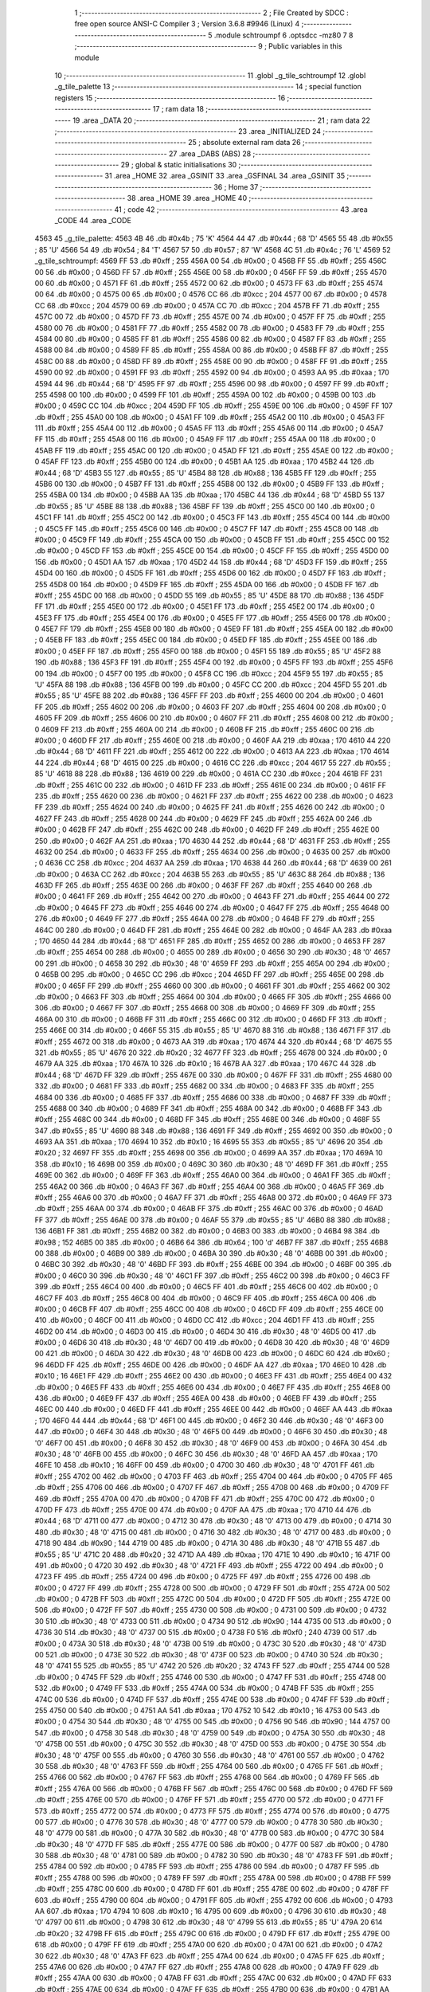                              1 ;--------------------------------------------------------
                              2 ; File Created by SDCC : free open source ANSI-C Compiler
                              3 ; Version 3.6.8 #9946 (Linux)
                              4 ;--------------------------------------------------------
                              5 	.module schtroumpf
                              6 	.optsdcc -mz80
                              7 	
                              8 ;--------------------------------------------------------
                              9 ; Public variables in this module
                             10 ;--------------------------------------------------------
                             11 	.globl _g_tile_schtroumpf
                             12 	.globl _g_tile_palette
                             13 ;--------------------------------------------------------
                             14 ; special function registers
                             15 ;--------------------------------------------------------
                             16 ;--------------------------------------------------------
                             17 ; ram data
                             18 ;--------------------------------------------------------
                             19 	.area _DATA
                             20 ;--------------------------------------------------------
                             21 ; ram data
                             22 ;--------------------------------------------------------
                             23 	.area _INITIALIZED
                             24 ;--------------------------------------------------------
                             25 ; absolute external ram data
                             26 ;--------------------------------------------------------
                             27 	.area _DABS (ABS)
                             28 ;--------------------------------------------------------
                             29 ; global & static initialisations
                             30 ;--------------------------------------------------------
                             31 	.area _HOME
                             32 	.area _GSINIT
                             33 	.area _GSFINAL
                             34 	.area _GSINIT
                             35 ;--------------------------------------------------------
                             36 ; Home
                             37 ;--------------------------------------------------------
                             38 	.area _HOME
                             39 	.area _HOME
                             40 ;--------------------------------------------------------
                             41 ; code
                             42 ;--------------------------------------------------------
                             43 	.area _CODE
                             44 	.area _CODE
   4563                      45 _g_tile_palette:
   4563 4B                   46 	.db #0x4b	; 75	'K'
   4564 44                   47 	.db #0x44	; 68	'D'
   4565 55                   48 	.db #0x55	; 85	'U'
   4566 54                   49 	.db #0x54	; 84	'T'
   4567 57                   50 	.db #0x57	; 87	'W'
   4568 4C                   51 	.db #0x4c	; 76	'L'
   4569                      52 _g_tile_schtroumpf:
   4569 FF                   53 	.db #0xff	; 255
   456A 00                   54 	.db #0x00	; 0
   456B FF                   55 	.db #0xff	; 255
   456C 00                   56 	.db #0x00	; 0
   456D FF                   57 	.db #0xff	; 255
   456E 00                   58 	.db #0x00	; 0
   456F FF                   59 	.db #0xff	; 255
   4570 00                   60 	.db #0x00	; 0
   4571 FF                   61 	.db #0xff	; 255
   4572 00                   62 	.db #0x00	; 0
   4573 FF                   63 	.db #0xff	; 255
   4574 00                   64 	.db #0x00	; 0
   4575 00                   65 	.db #0x00	; 0
   4576 CC                   66 	.db #0xcc	; 204
   4577 00                   67 	.db #0x00	; 0
   4578 CC                   68 	.db #0xcc	; 204
   4579 00                   69 	.db #0x00	; 0
   457A CC                   70 	.db #0xcc	; 204
   457B FF                   71 	.db #0xff	; 255
   457C 00                   72 	.db #0x00	; 0
   457D FF                   73 	.db #0xff	; 255
   457E 00                   74 	.db #0x00	; 0
   457F FF                   75 	.db #0xff	; 255
   4580 00                   76 	.db #0x00	; 0
   4581 FF                   77 	.db #0xff	; 255
   4582 00                   78 	.db #0x00	; 0
   4583 FF                   79 	.db #0xff	; 255
   4584 00                   80 	.db #0x00	; 0
   4585 FF                   81 	.db #0xff	; 255
   4586 00                   82 	.db #0x00	; 0
   4587 FF                   83 	.db #0xff	; 255
   4588 00                   84 	.db #0x00	; 0
   4589 FF                   85 	.db #0xff	; 255
   458A 00                   86 	.db #0x00	; 0
   458B FF                   87 	.db #0xff	; 255
   458C 00                   88 	.db #0x00	; 0
   458D FF                   89 	.db #0xff	; 255
   458E 00                   90 	.db #0x00	; 0
   458F FF                   91 	.db #0xff	; 255
   4590 00                   92 	.db #0x00	; 0
   4591 FF                   93 	.db #0xff	; 255
   4592 00                   94 	.db #0x00	; 0
   4593 AA                   95 	.db #0xaa	; 170
   4594 44                   96 	.db #0x44	; 68	'D'
   4595 FF                   97 	.db #0xff	; 255
   4596 00                   98 	.db #0x00	; 0
   4597 FF                   99 	.db #0xff	; 255
   4598 00                  100 	.db #0x00	; 0
   4599 FF                  101 	.db #0xff	; 255
   459A 00                  102 	.db #0x00	; 0
   459B 00                  103 	.db #0x00	; 0
   459C CC                  104 	.db #0xcc	; 204
   459D FF                  105 	.db #0xff	; 255
   459E 00                  106 	.db #0x00	; 0
   459F FF                  107 	.db #0xff	; 255
   45A0 00                  108 	.db #0x00	; 0
   45A1 FF                  109 	.db #0xff	; 255
   45A2 00                  110 	.db #0x00	; 0
   45A3 FF                  111 	.db #0xff	; 255
   45A4 00                  112 	.db #0x00	; 0
   45A5 FF                  113 	.db #0xff	; 255
   45A6 00                  114 	.db #0x00	; 0
   45A7 FF                  115 	.db #0xff	; 255
   45A8 00                  116 	.db #0x00	; 0
   45A9 FF                  117 	.db #0xff	; 255
   45AA 00                  118 	.db #0x00	; 0
   45AB FF                  119 	.db #0xff	; 255
   45AC 00                  120 	.db #0x00	; 0
   45AD FF                  121 	.db #0xff	; 255
   45AE 00                  122 	.db #0x00	; 0
   45AF FF                  123 	.db #0xff	; 255
   45B0 00                  124 	.db #0x00	; 0
   45B1 AA                  125 	.db #0xaa	; 170
   45B2 44                  126 	.db #0x44	; 68	'D'
   45B3 55                  127 	.db #0x55	; 85	'U'
   45B4 88                  128 	.db #0x88	; 136
   45B5 FF                  129 	.db #0xff	; 255
   45B6 00                  130 	.db #0x00	; 0
   45B7 FF                  131 	.db #0xff	; 255
   45B8 00                  132 	.db #0x00	; 0
   45B9 FF                  133 	.db #0xff	; 255
   45BA 00                  134 	.db #0x00	; 0
   45BB AA                  135 	.db #0xaa	; 170
   45BC 44                  136 	.db #0x44	; 68	'D'
   45BD 55                  137 	.db #0x55	; 85	'U'
   45BE 88                  138 	.db #0x88	; 136
   45BF FF                  139 	.db #0xff	; 255
   45C0 00                  140 	.db #0x00	; 0
   45C1 FF                  141 	.db #0xff	; 255
   45C2 00                  142 	.db #0x00	; 0
   45C3 FF                  143 	.db #0xff	; 255
   45C4 00                  144 	.db #0x00	; 0
   45C5 FF                  145 	.db #0xff	; 255
   45C6 00                  146 	.db #0x00	; 0
   45C7 FF                  147 	.db #0xff	; 255
   45C8 00                  148 	.db #0x00	; 0
   45C9 FF                  149 	.db #0xff	; 255
   45CA 00                  150 	.db #0x00	; 0
   45CB FF                  151 	.db #0xff	; 255
   45CC 00                  152 	.db #0x00	; 0
   45CD FF                  153 	.db #0xff	; 255
   45CE 00                  154 	.db #0x00	; 0
   45CF FF                  155 	.db #0xff	; 255
   45D0 00                  156 	.db #0x00	; 0
   45D1 AA                  157 	.db #0xaa	; 170
   45D2 44                  158 	.db #0x44	; 68	'D'
   45D3 FF                  159 	.db #0xff	; 255
   45D4 00                  160 	.db #0x00	; 0
   45D5 FF                  161 	.db #0xff	; 255
   45D6 00                  162 	.db #0x00	; 0
   45D7 FF                  163 	.db #0xff	; 255
   45D8 00                  164 	.db #0x00	; 0
   45D9 FF                  165 	.db #0xff	; 255
   45DA 00                  166 	.db #0x00	; 0
   45DB FF                  167 	.db #0xff	; 255
   45DC 00                  168 	.db #0x00	; 0
   45DD 55                  169 	.db #0x55	; 85	'U'
   45DE 88                  170 	.db #0x88	; 136
   45DF FF                  171 	.db #0xff	; 255
   45E0 00                  172 	.db #0x00	; 0
   45E1 FF                  173 	.db #0xff	; 255
   45E2 00                  174 	.db #0x00	; 0
   45E3 FF                  175 	.db #0xff	; 255
   45E4 00                  176 	.db #0x00	; 0
   45E5 FF                  177 	.db #0xff	; 255
   45E6 00                  178 	.db #0x00	; 0
   45E7 FF                  179 	.db #0xff	; 255
   45E8 00                  180 	.db #0x00	; 0
   45E9 FF                  181 	.db #0xff	; 255
   45EA 00                  182 	.db #0x00	; 0
   45EB FF                  183 	.db #0xff	; 255
   45EC 00                  184 	.db #0x00	; 0
   45ED FF                  185 	.db #0xff	; 255
   45EE 00                  186 	.db #0x00	; 0
   45EF FF                  187 	.db #0xff	; 255
   45F0 00                  188 	.db #0x00	; 0
   45F1 55                  189 	.db #0x55	; 85	'U'
   45F2 88                  190 	.db #0x88	; 136
   45F3 FF                  191 	.db #0xff	; 255
   45F4 00                  192 	.db #0x00	; 0
   45F5 FF                  193 	.db #0xff	; 255
   45F6 00                  194 	.db #0x00	; 0
   45F7 00                  195 	.db #0x00	; 0
   45F8 CC                  196 	.db #0xcc	; 204
   45F9 55                  197 	.db #0x55	; 85	'U'
   45FA 88                  198 	.db #0x88	; 136
   45FB 00                  199 	.db #0x00	; 0
   45FC CC                  200 	.db #0xcc	; 204
   45FD 55                  201 	.db #0x55	; 85	'U'
   45FE 88                  202 	.db #0x88	; 136
   45FF FF                  203 	.db #0xff	; 255
   4600 00                  204 	.db #0x00	; 0
   4601 FF                  205 	.db #0xff	; 255
   4602 00                  206 	.db #0x00	; 0
   4603 FF                  207 	.db #0xff	; 255
   4604 00                  208 	.db #0x00	; 0
   4605 FF                  209 	.db #0xff	; 255
   4606 00                  210 	.db #0x00	; 0
   4607 FF                  211 	.db #0xff	; 255
   4608 00                  212 	.db #0x00	; 0
   4609 FF                  213 	.db #0xff	; 255
   460A 00                  214 	.db #0x00	; 0
   460B FF                  215 	.db #0xff	; 255
   460C 00                  216 	.db #0x00	; 0
   460D FF                  217 	.db #0xff	; 255
   460E 00                  218 	.db #0x00	; 0
   460F AA                  219 	.db #0xaa	; 170
   4610 44                  220 	.db #0x44	; 68	'D'
   4611 FF                  221 	.db #0xff	; 255
   4612 00                  222 	.db #0x00	; 0
   4613 AA                  223 	.db #0xaa	; 170
   4614 44                  224 	.db #0x44	; 68	'D'
   4615 00                  225 	.db #0x00	; 0
   4616 CC                  226 	.db #0xcc	; 204
   4617 55                  227 	.db #0x55	; 85	'U'
   4618 88                  228 	.db #0x88	; 136
   4619 00                  229 	.db #0x00	; 0
   461A CC                  230 	.db #0xcc	; 204
   461B FF                  231 	.db #0xff	; 255
   461C 00                  232 	.db #0x00	; 0
   461D FF                  233 	.db #0xff	; 255
   461E 00                  234 	.db #0x00	; 0
   461F FF                  235 	.db #0xff	; 255
   4620 00                  236 	.db #0x00	; 0
   4621 FF                  237 	.db #0xff	; 255
   4622 00                  238 	.db #0x00	; 0
   4623 FF                  239 	.db #0xff	; 255
   4624 00                  240 	.db #0x00	; 0
   4625 FF                  241 	.db #0xff	; 255
   4626 00                  242 	.db #0x00	; 0
   4627 FF                  243 	.db #0xff	; 255
   4628 00                  244 	.db #0x00	; 0
   4629 FF                  245 	.db #0xff	; 255
   462A 00                  246 	.db #0x00	; 0
   462B FF                  247 	.db #0xff	; 255
   462C 00                  248 	.db #0x00	; 0
   462D FF                  249 	.db #0xff	; 255
   462E 00                  250 	.db #0x00	; 0
   462F AA                  251 	.db #0xaa	; 170
   4630 44                  252 	.db #0x44	; 68	'D'
   4631 FF                  253 	.db #0xff	; 255
   4632 00                  254 	.db #0x00	; 0
   4633 FF                  255 	.db #0xff	; 255
   4634 00                  256 	.db #0x00	; 0
   4635 00                  257 	.db #0x00	; 0
   4636 CC                  258 	.db #0xcc	; 204
   4637 AA                  259 	.db #0xaa	; 170
   4638 44                  260 	.db #0x44	; 68	'D'
   4639 00                  261 	.db #0x00	; 0
   463A CC                  262 	.db #0xcc	; 204
   463B 55                  263 	.db #0x55	; 85	'U'
   463C 88                  264 	.db #0x88	; 136
   463D FF                  265 	.db #0xff	; 255
   463E 00                  266 	.db #0x00	; 0
   463F FF                  267 	.db #0xff	; 255
   4640 00                  268 	.db #0x00	; 0
   4641 FF                  269 	.db #0xff	; 255
   4642 00                  270 	.db #0x00	; 0
   4643 FF                  271 	.db #0xff	; 255
   4644 00                  272 	.db #0x00	; 0
   4645 FF                  273 	.db #0xff	; 255
   4646 00                  274 	.db #0x00	; 0
   4647 FF                  275 	.db #0xff	; 255
   4648 00                  276 	.db #0x00	; 0
   4649 FF                  277 	.db #0xff	; 255
   464A 00                  278 	.db #0x00	; 0
   464B FF                  279 	.db #0xff	; 255
   464C 00                  280 	.db #0x00	; 0
   464D FF                  281 	.db #0xff	; 255
   464E 00                  282 	.db #0x00	; 0
   464F AA                  283 	.db #0xaa	; 170
   4650 44                  284 	.db #0x44	; 68	'D'
   4651 FF                  285 	.db #0xff	; 255
   4652 00                  286 	.db #0x00	; 0
   4653 FF                  287 	.db #0xff	; 255
   4654 00                  288 	.db #0x00	; 0
   4655 00                  289 	.db #0x00	; 0
   4656 30                  290 	.db #0x30	; 48	'0'
   4657 00                  291 	.db #0x00	; 0
   4658 30                  292 	.db #0x30	; 48	'0'
   4659 FF                  293 	.db #0xff	; 255
   465A 00                  294 	.db #0x00	; 0
   465B 00                  295 	.db #0x00	; 0
   465C CC                  296 	.db #0xcc	; 204
   465D FF                  297 	.db #0xff	; 255
   465E 00                  298 	.db #0x00	; 0
   465F FF                  299 	.db #0xff	; 255
   4660 00                  300 	.db #0x00	; 0
   4661 FF                  301 	.db #0xff	; 255
   4662 00                  302 	.db #0x00	; 0
   4663 FF                  303 	.db #0xff	; 255
   4664 00                  304 	.db #0x00	; 0
   4665 FF                  305 	.db #0xff	; 255
   4666 00                  306 	.db #0x00	; 0
   4667 FF                  307 	.db #0xff	; 255
   4668 00                  308 	.db #0x00	; 0
   4669 FF                  309 	.db #0xff	; 255
   466A 00                  310 	.db #0x00	; 0
   466B FF                  311 	.db #0xff	; 255
   466C 00                  312 	.db #0x00	; 0
   466D FF                  313 	.db #0xff	; 255
   466E 00                  314 	.db #0x00	; 0
   466F 55                  315 	.db #0x55	; 85	'U'
   4670 88                  316 	.db #0x88	; 136
   4671 FF                  317 	.db #0xff	; 255
   4672 00                  318 	.db #0x00	; 0
   4673 AA                  319 	.db #0xaa	; 170
   4674 44                  320 	.db #0x44	; 68	'D'
   4675 55                  321 	.db #0x55	; 85	'U'
   4676 20                  322 	.db #0x20	; 32
   4677 FF                  323 	.db #0xff	; 255
   4678 00                  324 	.db #0x00	; 0
   4679 AA                  325 	.db #0xaa	; 170
   467A 10                  326 	.db #0x10	; 16
   467B AA                  327 	.db #0xaa	; 170
   467C 44                  328 	.db #0x44	; 68	'D'
   467D FF                  329 	.db #0xff	; 255
   467E 00                  330 	.db #0x00	; 0
   467F FF                  331 	.db #0xff	; 255
   4680 00                  332 	.db #0x00	; 0
   4681 FF                  333 	.db #0xff	; 255
   4682 00                  334 	.db #0x00	; 0
   4683 FF                  335 	.db #0xff	; 255
   4684 00                  336 	.db #0x00	; 0
   4685 FF                  337 	.db #0xff	; 255
   4686 00                  338 	.db #0x00	; 0
   4687 FF                  339 	.db #0xff	; 255
   4688 00                  340 	.db #0x00	; 0
   4689 FF                  341 	.db #0xff	; 255
   468A 00                  342 	.db #0x00	; 0
   468B FF                  343 	.db #0xff	; 255
   468C 00                  344 	.db #0x00	; 0
   468D FF                  345 	.db #0xff	; 255
   468E 00                  346 	.db #0x00	; 0
   468F 55                  347 	.db #0x55	; 85	'U'
   4690 88                  348 	.db #0x88	; 136
   4691 FF                  349 	.db #0xff	; 255
   4692 00                  350 	.db #0x00	; 0
   4693 AA                  351 	.db #0xaa	; 170
   4694 10                  352 	.db #0x10	; 16
   4695 55                  353 	.db #0x55	; 85	'U'
   4696 20                  354 	.db #0x20	; 32
   4697 FF                  355 	.db #0xff	; 255
   4698 00                  356 	.db #0x00	; 0
   4699 AA                  357 	.db #0xaa	; 170
   469A 10                  358 	.db #0x10	; 16
   469B 00                  359 	.db #0x00	; 0
   469C 30                  360 	.db #0x30	; 48	'0'
   469D FF                  361 	.db #0xff	; 255
   469E 00                  362 	.db #0x00	; 0
   469F FF                  363 	.db #0xff	; 255
   46A0 00                  364 	.db #0x00	; 0
   46A1 FF                  365 	.db #0xff	; 255
   46A2 00                  366 	.db #0x00	; 0
   46A3 FF                  367 	.db #0xff	; 255
   46A4 00                  368 	.db #0x00	; 0
   46A5 FF                  369 	.db #0xff	; 255
   46A6 00                  370 	.db #0x00	; 0
   46A7 FF                  371 	.db #0xff	; 255
   46A8 00                  372 	.db #0x00	; 0
   46A9 FF                  373 	.db #0xff	; 255
   46AA 00                  374 	.db #0x00	; 0
   46AB FF                  375 	.db #0xff	; 255
   46AC 00                  376 	.db #0x00	; 0
   46AD FF                  377 	.db #0xff	; 255
   46AE 00                  378 	.db #0x00	; 0
   46AF 55                  379 	.db #0x55	; 85	'U'
   46B0 88                  380 	.db #0x88	; 136
   46B1 FF                  381 	.db #0xff	; 255
   46B2 00                  382 	.db #0x00	; 0
   46B3 00                  383 	.db #0x00	; 0
   46B4 98                  384 	.db #0x98	; 152
   46B5 00                  385 	.db #0x00	; 0
   46B6 64                  386 	.db #0x64	; 100	'd'
   46B7 FF                  387 	.db #0xff	; 255
   46B8 00                  388 	.db #0x00	; 0
   46B9 00                  389 	.db #0x00	; 0
   46BA 30                  390 	.db #0x30	; 48	'0'
   46BB 00                  391 	.db #0x00	; 0
   46BC 30                  392 	.db #0x30	; 48	'0'
   46BD FF                  393 	.db #0xff	; 255
   46BE 00                  394 	.db #0x00	; 0
   46BF 00                  395 	.db #0x00	; 0
   46C0 30                  396 	.db #0x30	; 48	'0'
   46C1 FF                  397 	.db #0xff	; 255
   46C2 00                  398 	.db #0x00	; 0
   46C3 FF                  399 	.db #0xff	; 255
   46C4 00                  400 	.db #0x00	; 0
   46C5 FF                  401 	.db #0xff	; 255
   46C6 00                  402 	.db #0x00	; 0
   46C7 FF                  403 	.db #0xff	; 255
   46C8 00                  404 	.db #0x00	; 0
   46C9 FF                  405 	.db #0xff	; 255
   46CA 00                  406 	.db #0x00	; 0
   46CB FF                  407 	.db #0xff	; 255
   46CC 00                  408 	.db #0x00	; 0
   46CD FF                  409 	.db #0xff	; 255
   46CE 00                  410 	.db #0x00	; 0
   46CF 00                  411 	.db #0x00	; 0
   46D0 CC                  412 	.db #0xcc	; 204
   46D1 FF                  413 	.db #0xff	; 255
   46D2 00                  414 	.db #0x00	; 0
   46D3 00                  415 	.db #0x00	; 0
   46D4 30                  416 	.db #0x30	; 48	'0'
   46D5 00                  417 	.db #0x00	; 0
   46D6 30                  418 	.db #0x30	; 48	'0'
   46D7 00                  419 	.db #0x00	; 0
   46D8 30                  420 	.db #0x30	; 48	'0'
   46D9 00                  421 	.db #0x00	; 0
   46DA 30                  422 	.db #0x30	; 48	'0'
   46DB 00                  423 	.db #0x00	; 0
   46DC 60                  424 	.db #0x60	; 96
   46DD FF                  425 	.db #0xff	; 255
   46DE 00                  426 	.db #0x00	; 0
   46DF AA                  427 	.db #0xaa	; 170
   46E0 10                  428 	.db #0x10	; 16
   46E1 FF                  429 	.db #0xff	; 255
   46E2 00                  430 	.db #0x00	; 0
   46E3 FF                  431 	.db #0xff	; 255
   46E4 00                  432 	.db #0x00	; 0
   46E5 FF                  433 	.db #0xff	; 255
   46E6 00                  434 	.db #0x00	; 0
   46E7 FF                  435 	.db #0xff	; 255
   46E8 00                  436 	.db #0x00	; 0
   46E9 FF                  437 	.db #0xff	; 255
   46EA 00                  438 	.db #0x00	; 0
   46EB FF                  439 	.db #0xff	; 255
   46EC 00                  440 	.db #0x00	; 0
   46ED FF                  441 	.db #0xff	; 255
   46EE 00                  442 	.db #0x00	; 0
   46EF AA                  443 	.db #0xaa	; 170
   46F0 44                  444 	.db #0x44	; 68	'D'
   46F1 00                  445 	.db #0x00	; 0
   46F2 30                  446 	.db #0x30	; 48	'0'
   46F3 00                  447 	.db #0x00	; 0
   46F4 30                  448 	.db #0x30	; 48	'0'
   46F5 00                  449 	.db #0x00	; 0
   46F6 30                  450 	.db #0x30	; 48	'0'
   46F7 00                  451 	.db #0x00	; 0
   46F8 30                  452 	.db #0x30	; 48	'0'
   46F9 00                  453 	.db #0x00	; 0
   46FA 30                  454 	.db #0x30	; 48	'0'
   46FB 00                  455 	.db #0x00	; 0
   46FC 30                  456 	.db #0x30	; 48	'0'
   46FD AA                  457 	.db #0xaa	; 170
   46FE 10                  458 	.db #0x10	; 16
   46FF 00                  459 	.db #0x00	; 0
   4700 30                  460 	.db #0x30	; 48	'0'
   4701 FF                  461 	.db #0xff	; 255
   4702 00                  462 	.db #0x00	; 0
   4703 FF                  463 	.db #0xff	; 255
   4704 00                  464 	.db #0x00	; 0
   4705 FF                  465 	.db #0xff	; 255
   4706 00                  466 	.db #0x00	; 0
   4707 FF                  467 	.db #0xff	; 255
   4708 00                  468 	.db #0x00	; 0
   4709 FF                  469 	.db #0xff	; 255
   470A 00                  470 	.db #0x00	; 0
   470B FF                  471 	.db #0xff	; 255
   470C 00                  472 	.db #0x00	; 0
   470D FF                  473 	.db #0xff	; 255
   470E 00                  474 	.db #0x00	; 0
   470F AA                  475 	.db #0xaa	; 170
   4710 44                  476 	.db #0x44	; 68	'D'
   4711 00                  477 	.db #0x00	; 0
   4712 30                  478 	.db #0x30	; 48	'0'
   4713 00                  479 	.db #0x00	; 0
   4714 30                  480 	.db #0x30	; 48	'0'
   4715 00                  481 	.db #0x00	; 0
   4716 30                  482 	.db #0x30	; 48	'0'
   4717 00                  483 	.db #0x00	; 0
   4718 90                  484 	.db #0x90	; 144
   4719 00                  485 	.db #0x00	; 0
   471A 30                  486 	.db #0x30	; 48	'0'
   471B 55                  487 	.db #0x55	; 85	'U'
   471C 20                  488 	.db #0x20	; 32
   471D AA                  489 	.db #0xaa	; 170
   471E 10                  490 	.db #0x10	; 16
   471F 00                  491 	.db #0x00	; 0
   4720 30                  492 	.db #0x30	; 48	'0'
   4721 FF                  493 	.db #0xff	; 255
   4722 00                  494 	.db #0x00	; 0
   4723 FF                  495 	.db #0xff	; 255
   4724 00                  496 	.db #0x00	; 0
   4725 FF                  497 	.db #0xff	; 255
   4726 00                  498 	.db #0x00	; 0
   4727 FF                  499 	.db #0xff	; 255
   4728 00                  500 	.db #0x00	; 0
   4729 FF                  501 	.db #0xff	; 255
   472A 00                  502 	.db #0x00	; 0
   472B FF                  503 	.db #0xff	; 255
   472C 00                  504 	.db #0x00	; 0
   472D FF                  505 	.db #0xff	; 255
   472E 00                  506 	.db #0x00	; 0
   472F FF                  507 	.db #0xff	; 255
   4730 00                  508 	.db #0x00	; 0
   4731 00                  509 	.db #0x00	; 0
   4732 30                  510 	.db #0x30	; 48	'0'
   4733 00                  511 	.db #0x00	; 0
   4734 90                  512 	.db #0x90	; 144
   4735 00                  513 	.db #0x00	; 0
   4736 30                  514 	.db #0x30	; 48	'0'
   4737 00                  515 	.db #0x00	; 0
   4738 F0                  516 	.db #0xf0	; 240
   4739 00                  517 	.db #0x00	; 0
   473A 30                  518 	.db #0x30	; 48	'0'
   473B 00                  519 	.db #0x00	; 0
   473C 30                  520 	.db #0x30	; 48	'0'
   473D 00                  521 	.db #0x00	; 0
   473E 30                  522 	.db #0x30	; 48	'0'
   473F 00                  523 	.db #0x00	; 0
   4740 30                  524 	.db #0x30	; 48	'0'
   4741 55                  525 	.db #0x55	; 85	'U'
   4742 20                  526 	.db #0x20	; 32
   4743 FF                  527 	.db #0xff	; 255
   4744 00                  528 	.db #0x00	; 0
   4745 FF                  529 	.db #0xff	; 255
   4746 00                  530 	.db #0x00	; 0
   4747 FF                  531 	.db #0xff	; 255
   4748 00                  532 	.db #0x00	; 0
   4749 FF                  533 	.db #0xff	; 255
   474A 00                  534 	.db #0x00	; 0
   474B FF                  535 	.db #0xff	; 255
   474C 00                  536 	.db #0x00	; 0
   474D FF                  537 	.db #0xff	; 255
   474E 00                  538 	.db #0x00	; 0
   474F FF                  539 	.db #0xff	; 255
   4750 00                  540 	.db #0x00	; 0
   4751 AA                  541 	.db #0xaa	; 170
   4752 10                  542 	.db #0x10	; 16
   4753 00                  543 	.db #0x00	; 0
   4754 30                  544 	.db #0x30	; 48	'0'
   4755 00                  545 	.db #0x00	; 0
   4756 90                  546 	.db #0x90	; 144
   4757 00                  547 	.db #0x00	; 0
   4758 30                  548 	.db #0x30	; 48	'0'
   4759 00                  549 	.db #0x00	; 0
   475A 30                  550 	.db #0x30	; 48	'0'
   475B 00                  551 	.db #0x00	; 0
   475C 30                  552 	.db #0x30	; 48	'0'
   475D 00                  553 	.db #0x00	; 0
   475E 30                  554 	.db #0x30	; 48	'0'
   475F 00                  555 	.db #0x00	; 0
   4760 30                  556 	.db #0x30	; 48	'0'
   4761 00                  557 	.db #0x00	; 0
   4762 30                  558 	.db #0x30	; 48	'0'
   4763 FF                  559 	.db #0xff	; 255
   4764 00                  560 	.db #0x00	; 0
   4765 FF                  561 	.db #0xff	; 255
   4766 00                  562 	.db #0x00	; 0
   4767 FF                  563 	.db #0xff	; 255
   4768 00                  564 	.db #0x00	; 0
   4769 FF                  565 	.db #0xff	; 255
   476A 00                  566 	.db #0x00	; 0
   476B FF                  567 	.db #0xff	; 255
   476C 00                  568 	.db #0x00	; 0
   476D FF                  569 	.db #0xff	; 255
   476E 00                  570 	.db #0x00	; 0
   476F FF                  571 	.db #0xff	; 255
   4770 00                  572 	.db #0x00	; 0
   4771 FF                  573 	.db #0xff	; 255
   4772 00                  574 	.db #0x00	; 0
   4773 FF                  575 	.db #0xff	; 255
   4774 00                  576 	.db #0x00	; 0
   4775 00                  577 	.db #0x00	; 0
   4776 30                  578 	.db #0x30	; 48	'0'
   4777 00                  579 	.db #0x00	; 0
   4778 30                  580 	.db #0x30	; 48	'0'
   4779 00                  581 	.db #0x00	; 0
   477A 30                  582 	.db #0x30	; 48	'0'
   477B 00                  583 	.db #0x00	; 0
   477C 30                  584 	.db #0x30	; 48	'0'
   477D FF                  585 	.db #0xff	; 255
   477E 00                  586 	.db #0x00	; 0
   477F 00                  587 	.db #0x00	; 0
   4780 30                  588 	.db #0x30	; 48	'0'
   4781 00                  589 	.db #0x00	; 0
   4782 30                  590 	.db #0x30	; 48	'0'
   4783 FF                  591 	.db #0xff	; 255
   4784 00                  592 	.db #0x00	; 0
   4785 FF                  593 	.db #0xff	; 255
   4786 00                  594 	.db #0x00	; 0
   4787 FF                  595 	.db #0xff	; 255
   4788 00                  596 	.db #0x00	; 0
   4789 FF                  597 	.db #0xff	; 255
   478A 00                  598 	.db #0x00	; 0
   478B FF                  599 	.db #0xff	; 255
   478C 00                  600 	.db #0x00	; 0
   478D FF                  601 	.db #0xff	; 255
   478E 00                  602 	.db #0x00	; 0
   478F FF                  603 	.db #0xff	; 255
   4790 00                  604 	.db #0x00	; 0
   4791 FF                  605 	.db #0xff	; 255
   4792 00                  606 	.db #0x00	; 0
   4793 AA                  607 	.db #0xaa	; 170
   4794 10                  608 	.db #0x10	; 16
   4795 00                  609 	.db #0x00	; 0
   4796 30                  610 	.db #0x30	; 48	'0'
   4797 00                  611 	.db #0x00	; 0
   4798 30                  612 	.db #0x30	; 48	'0'
   4799 55                  613 	.db #0x55	; 85	'U'
   479A 20                  614 	.db #0x20	; 32
   479B FF                  615 	.db #0xff	; 255
   479C 00                  616 	.db #0x00	; 0
   479D FF                  617 	.db #0xff	; 255
   479E 00                  618 	.db #0x00	; 0
   479F FF                  619 	.db #0xff	; 255
   47A0 00                  620 	.db #0x00	; 0
   47A1 00                  621 	.db #0x00	; 0
   47A2 30                  622 	.db #0x30	; 48	'0'
   47A3 FF                  623 	.db #0xff	; 255
   47A4 00                  624 	.db #0x00	; 0
   47A5 FF                  625 	.db #0xff	; 255
   47A6 00                  626 	.db #0x00	; 0
   47A7 FF                  627 	.db #0xff	; 255
   47A8 00                  628 	.db #0x00	; 0
   47A9 FF                  629 	.db #0xff	; 255
   47AA 00                  630 	.db #0x00	; 0
   47AB FF                  631 	.db #0xff	; 255
   47AC 00                  632 	.db #0x00	; 0
   47AD FF                  633 	.db #0xff	; 255
   47AE 00                  634 	.db #0x00	; 0
   47AF FF                  635 	.db #0xff	; 255
   47B0 00                  636 	.db #0x00	; 0
   47B1 AA                  637 	.db #0xaa	; 170
   47B2 10                  638 	.db #0x10	; 16
   47B3 00                  639 	.db #0x00	; 0
   47B4 30                  640 	.db #0x30	; 48	'0'
   47B5 00                  641 	.db #0x00	; 0
   47B6 30                  642 	.db #0x30	; 48	'0'
   47B7 00                  643 	.db #0x00	; 0
   47B8 30                  644 	.db #0x30	; 48	'0'
   47B9 00                  645 	.db #0x00	; 0
   47BA 30                  646 	.db #0x30	; 48	'0'
   47BB FF                  647 	.db #0xff	; 255
   47BC 00                  648 	.db #0x00	; 0
   47BD FF                  649 	.db #0xff	; 255
   47BE 00                  650 	.db #0x00	; 0
   47BF FF                  651 	.db #0xff	; 255
   47C0 00                  652 	.db #0x00	; 0
   47C1 FF                  653 	.db #0xff	; 255
   47C2 00                  654 	.db #0x00	; 0
   47C3 FF                  655 	.db #0xff	; 255
   47C4 00                  656 	.db #0x00	; 0
   47C5 FF                  657 	.db #0xff	; 255
   47C6 00                  658 	.db #0x00	; 0
   47C7 FF                  659 	.db #0xff	; 255
   47C8 00                  660 	.db #0x00	; 0
   47C9 FF                  661 	.db #0xff	; 255
   47CA 00                  662 	.db #0x00	; 0
   47CB FF                  663 	.db #0xff	; 255
   47CC 00                  664 	.db #0x00	; 0
   47CD AA                  665 	.db #0xaa	; 170
   47CE 10                  666 	.db #0x10	; 16
   47CF 00                  667 	.db #0x00	; 0
   47D0 30                  668 	.db #0x30	; 48	'0'
   47D1 00                  669 	.db #0x00	; 0
   47D2 30                  670 	.db #0x30	; 48	'0'
   47D3 00                  671 	.db #0x00	; 0
   47D4 30                  672 	.db #0x30	; 48	'0'
   47D5 00                  673 	.db #0x00	; 0
   47D6 30                  674 	.db #0x30	; 48	'0'
   47D7 00                  675 	.db #0x00	; 0
   47D8 30                  676 	.db #0x30	; 48	'0'
   47D9 00                  677 	.db #0x00	; 0
   47DA 30                  678 	.db #0x30	; 48	'0'
   47DB FF                  679 	.db #0xff	; 255
   47DC 00                  680 	.db #0x00	; 0
   47DD FF                  681 	.db #0xff	; 255
   47DE 00                  682 	.db #0x00	; 0
   47DF FF                  683 	.db #0xff	; 255
   47E0 00                  684 	.db #0x00	; 0
   47E1 FF                  685 	.db #0xff	; 255
   47E2 00                  686 	.db #0x00	; 0
   47E3 FF                  687 	.db #0xff	; 255
   47E4 00                  688 	.db #0x00	; 0
   47E5 FF                  689 	.db #0xff	; 255
   47E6 00                  690 	.db #0x00	; 0
   47E7 FF                  691 	.db #0xff	; 255
   47E8 00                  692 	.db #0x00	; 0
   47E9 FF                  693 	.db #0xff	; 255
   47EA 00                  694 	.db #0x00	; 0
   47EB FF                  695 	.db #0xff	; 255
   47EC 00                  696 	.db #0x00	; 0
   47ED FF                  697 	.db #0xff	; 255
   47EE 00                  698 	.db #0x00	; 0
   47EF 00                  699 	.db #0x00	; 0
   47F0 30                  700 	.db #0x30	; 48	'0'
   47F1 00                  701 	.db #0x00	; 0
   47F2 30                  702 	.db #0x30	; 48	'0'
   47F3 55                  703 	.db #0x55	; 85	'U'
   47F4 20                  704 	.db #0x20	; 32
   47F5 00                  705 	.db #0x00	; 0
   47F6 30                  706 	.db #0x30	; 48	'0'
   47F7 00                  707 	.db #0x00	; 0
   47F8 30                  708 	.db #0x30	; 48	'0'
   47F9 00                  709 	.db #0x00	; 0
   47FA 30                  710 	.db #0x30	; 48	'0'
   47FB 55                  711 	.db #0x55	; 85	'U'
   47FC 20                  712 	.db #0x20	; 32
   47FD FF                  713 	.db #0xff	; 255
   47FE 00                  714 	.db #0x00	; 0
   47FF FF                  715 	.db #0xff	; 255
   4800 00                  716 	.db #0x00	; 0
   4801 FF                  717 	.db #0xff	; 255
   4802 00                  718 	.db #0x00	; 0
   4803 FF                  719 	.db #0xff	; 255
   4804 00                  720 	.db #0x00	; 0
   4805 FF                  721 	.db #0xff	; 255
   4806 00                  722 	.db #0x00	; 0
   4807 FF                  723 	.db #0xff	; 255
   4808 00                  724 	.db #0x00	; 0
   4809 FF                  725 	.db #0xff	; 255
   480A 00                  726 	.db #0x00	; 0
   480B FF                  727 	.db #0xff	; 255
   480C 00                  728 	.db #0x00	; 0
   480D FF                  729 	.db #0xff	; 255
   480E 00                  730 	.db #0x00	; 0
   480F 00                  731 	.db #0x00	; 0
   4810 30                  732 	.db #0x30	; 48	'0'
   4811 00                  733 	.db #0x00	; 0
   4812 30                  734 	.db #0x30	; 48	'0'
   4813 AA                  735 	.db #0xaa	; 170
   4814 10                  736 	.db #0x10	; 16
   4815 AA                  737 	.db #0xaa	; 170
   4816 10                  738 	.db #0x10	; 16
   4817 00                  739 	.db #0x00	; 0
   4818 30                  740 	.db #0x30	; 48	'0'
   4819 00                  741 	.db #0x00	; 0
   481A 30                  742 	.db #0x30	; 48	'0'
   481B 00                  743 	.db #0x00	; 0
   481C CC                  744 	.db #0xcc	; 204
   481D FF                  745 	.db #0xff	; 255
   481E 00                  746 	.db #0x00	; 0
   481F FF                  747 	.db #0xff	; 255
   4820 00                  748 	.db #0x00	; 0
   4821 FF                  749 	.db #0xff	; 255
   4822 00                  750 	.db #0x00	; 0
   4823 FF                  751 	.db #0xff	; 255
   4824 00                  752 	.db #0x00	; 0
   4825 FF                  753 	.db #0xff	; 255
   4826 00                  754 	.db #0x00	; 0
   4827 FF                  755 	.db #0xff	; 255
   4828 00                  756 	.db #0x00	; 0
   4829 FF                  757 	.db #0xff	; 255
   482A 00                  758 	.db #0x00	; 0
   482B FF                  759 	.db #0xff	; 255
   482C 00                  760 	.db #0x00	; 0
   482D FF                  761 	.db #0xff	; 255
   482E 00                  762 	.db #0x00	; 0
   482F 00                  763 	.db #0x00	; 0
   4830 30                  764 	.db #0x30	; 48	'0'
   4831 00                  765 	.db #0x00	; 0
   4832 30                  766 	.db #0x30	; 48	'0'
   4833 AA                  767 	.db #0xaa	; 170
   4834 10                  768 	.db #0x10	; 16
   4835 FF                  769 	.db #0xff	; 255
   4836 00                  770 	.db #0x00	; 0
   4837 00                  771 	.db #0x00	; 0
   4838 CC                  772 	.db #0xcc	; 204
   4839 55                  773 	.db #0x55	; 85	'U'
   483A 88                  774 	.db #0x88	; 136
   483B AA                  775 	.db #0xaa	; 170
   483C 44                  776 	.db #0x44	; 68	'D'
   483D FF                  777 	.db #0xff	; 255
   483E 00                  778 	.db #0x00	; 0
   483F FF                  779 	.db #0xff	; 255
   4840 00                  780 	.db #0x00	; 0
   4841 FF                  781 	.db #0xff	; 255
   4842 00                  782 	.db #0x00	; 0
   4843 FF                  783 	.db #0xff	; 255
   4844 00                  784 	.db #0x00	; 0
   4845 FF                  785 	.db #0xff	; 255
   4846 00                  786 	.db #0x00	; 0
   4847 FF                  787 	.db #0xff	; 255
   4848 00                  788 	.db #0x00	; 0
   4849 FF                  789 	.db #0xff	; 255
   484A 00                  790 	.db #0x00	; 0
   484B FF                  791 	.db #0xff	; 255
   484C 00                  792 	.db #0x00	; 0
   484D AA                  793 	.db #0xaa	; 170
   484E 10                  794 	.db #0x10	; 16
   484F 00                  795 	.db #0x00	; 0
   4850 30                  796 	.db #0x30	; 48	'0'
   4851 55                  797 	.db #0x55	; 85	'U'
   4852 20                  798 	.db #0x20	; 32
   4853 AA                  799 	.db #0xaa	; 170
   4854 44                  800 	.db #0x44	; 68	'D'
   4855 FF                  801 	.db #0xff	; 255
   4856 00                  802 	.db #0x00	; 0
   4857 FF                  803 	.db #0xff	; 255
   4858 00                  804 	.db #0x00	; 0
   4859 FF                  805 	.db #0xff	; 255
   485A 00                  806 	.db #0x00	; 0
   485B 00                  807 	.db #0x00	; 0
   485C CC                  808 	.db #0xcc	; 204
   485D FF                  809 	.db #0xff	; 255
   485E 00                  810 	.db #0x00	; 0
   485F FF                  811 	.db #0xff	; 255
   4860 00                  812 	.db #0x00	; 0
   4861 FF                  813 	.db #0xff	; 255
   4862 00                  814 	.db #0x00	; 0
   4863 FF                  815 	.db #0xff	; 255
   4864 00                  816 	.db #0x00	; 0
   4865 FF                  817 	.db #0xff	; 255
   4866 00                  818 	.db #0x00	; 0
   4867 FF                  819 	.db #0xff	; 255
   4868 00                  820 	.db #0x00	; 0
   4869 FF                  821 	.db #0xff	; 255
   486A 00                  822 	.db #0x00	; 0
   486B FF                  823 	.db #0xff	; 255
   486C 00                  824 	.db #0x00	; 0
   486D AA                  825 	.db #0xaa	; 170
   486E 10                  826 	.db #0x10	; 16
   486F 00                  827 	.db #0x00	; 0
   4870 30                  828 	.db #0x30	; 48	'0'
   4871 55                  829 	.db #0x55	; 85	'U'
   4872 20                  830 	.db #0x20	; 32
   4873 FF                  831 	.db #0xff	; 255
   4874 00                  832 	.db #0x00	; 0
   4875 55                  833 	.db #0x55	; 85	'U'
   4876 88                  834 	.db #0x88	; 136
   4877 AA                  835 	.db #0xaa	; 170
   4878 44                  836 	.db #0x44	; 68	'D'
   4879 00                  837 	.db #0x00	; 0
   487A CC                  838 	.db #0xcc	; 204
   487B 00                  839 	.db #0x00	; 0
   487C CC                  840 	.db #0xcc	; 204
   487D FF                  841 	.db #0xff	; 255
   487E 00                  842 	.db #0x00	; 0
   487F FF                  843 	.db #0xff	; 255
   4880 00                  844 	.db #0x00	; 0
   4881 FF                  845 	.db #0xff	; 255
   4882 00                  846 	.db #0x00	; 0
   4883 FF                  847 	.db #0xff	; 255
   4884 00                  848 	.db #0x00	; 0
   4885 FF                  849 	.db #0xff	; 255
   4886 00                  850 	.db #0x00	; 0
   4887 FF                  851 	.db #0xff	; 255
   4888 00                  852 	.db #0x00	; 0
   4889 FF                  853 	.db #0xff	; 255
   488A 00                  854 	.db #0x00	; 0
   488B FF                  855 	.db #0xff	; 255
   488C 00                  856 	.db #0x00	; 0
   488D AA                  857 	.db #0xaa	; 170
   488E 10                  858 	.db #0x10	; 16
   488F 00                  859 	.db #0x00	; 0
   4890 30                  860 	.db #0x30	; 48	'0'
   4891 AA                  861 	.db #0xaa	; 170
   4892 44                  862 	.db #0x44	; 68	'D'
   4893 00                  863 	.db #0x00	; 0
   4894 CC                  864 	.db #0xcc	; 204
   4895 55                  865 	.db #0x55	; 85	'U'
   4896 88                  866 	.db #0x88	; 136
   4897 AA                  867 	.db #0xaa	; 170
   4898 44                  868 	.db #0x44	; 68	'D'
   4899 00                  869 	.db #0x00	; 0
   489A CC                  870 	.db #0xcc	; 204
   489B AA                  871 	.db #0xaa	; 170
   489C 44                  872 	.db #0x44	; 68	'D'
   489D 55                  873 	.db #0x55	; 85	'U'
   489E 88                  874 	.db #0x88	; 136
   489F FF                  875 	.db #0xff	; 255
   48A0 00                  876 	.db #0x00	; 0
   48A1 FF                  877 	.db #0xff	; 255
   48A2 00                  878 	.db #0x00	; 0
   48A3 FF                  879 	.db #0xff	; 255
   48A4 00                  880 	.db #0x00	; 0
   48A5 FF                  881 	.db #0xff	; 255
   48A6 00                  882 	.db #0x00	; 0
   48A7 FF                  883 	.db #0xff	; 255
   48A8 00                  884 	.db #0x00	; 0
   48A9 FF                  885 	.db #0xff	; 255
   48AA 00                  886 	.db #0x00	; 0
   48AB FF                  887 	.db #0xff	; 255
   48AC 00                  888 	.db #0x00	; 0
   48AD FF                  889 	.db #0xff	; 255
   48AE 00                  890 	.db #0x00	; 0
   48AF 00                  891 	.db #0x00	; 0
   48B0 30                  892 	.db #0x30	; 48	'0'
   48B1 55                  893 	.db #0x55	; 85	'U'
   48B2 88                  894 	.db #0x88	; 136
   48B3 AA                  895 	.db #0xaa	; 170
   48B4 44                  896 	.db #0x44	; 68	'D'
   48B5 FF                  897 	.db #0xff	; 255
   48B6 00                  898 	.db #0x00	; 0
   48B7 AA                  899 	.db #0xaa	; 170
   48B8 44                  900 	.db #0x44	; 68	'D'
   48B9 AA                  901 	.db #0xaa	; 170
   48BA 44                  902 	.db #0x44	; 68	'D'
   48BB 00                  903 	.db #0x00	; 0
   48BC CC                  904 	.db #0xcc	; 204
   48BD AA                  905 	.db #0xaa	; 170
   48BE 44                  906 	.db #0x44	; 68	'D'
   48BF FF                  907 	.db #0xff	; 255
   48C0 00                  908 	.db #0x00	; 0
   48C1 FF                  909 	.db #0xff	; 255
   48C2 00                  910 	.db #0x00	; 0
   48C3 FF                  911 	.db #0xff	; 255
   48C4 00                  912 	.db #0x00	; 0
   48C5 FF                  913 	.db #0xff	; 255
   48C6 00                  914 	.db #0x00	; 0
   48C7 FF                  915 	.db #0xff	; 255
   48C8 00                  916 	.db #0x00	; 0
   48C9 FF                  917 	.db #0xff	; 255
   48CA 00                  918 	.db #0x00	; 0
   48CB FF                  919 	.db #0xff	; 255
   48CC 00                  920 	.db #0x00	; 0
   48CD FF                  921 	.db #0xff	; 255
   48CE 00                  922 	.db #0x00	; 0
   48CF FF                  923 	.db #0xff	; 255
   48D0 00                  924 	.db #0x00	; 0
   48D1 55                  925 	.db #0x55	; 85	'U'
   48D2 88                  926 	.db #0x88	; 136
   48D3 FF                  927 	.db #0xff	; 255
   48D4 00                  928 	.db #0x00	; 0
   48D5 FF                  929 	.db #0xff	; 255
   48D6 00                  930 	.db #0x00	; 0
   48D7 00                  931 	.db #0x00	; 0
   48D8 CC                  932 	.db #0xcc	; 204
   48D9 FF                  933 	.db #0xff	; 255
   48DA 00                  934 	.db #0x00	; 0
   48DB FF                  935 	.db #0xff	; 255
   48DC 00                  936 	.db #0x00	; 0
   48DD FF                  937 	.db #0xff	; 255
   48DE 00                  938 	.db #0x00	; 0
   48DF 55                  939 	.db #0x55	; 85	'U'
   48E0 88                  940 	.db #0x88	; 136
   48E1 FF                  941 	.db #0xff	; 255
   48E2 00                  942 	.db #0x00	; 0
   48E3 FF                  943 	.db #0xff	; 255
   48E4 00                  944 	.db #0x00	; 0
   48E5 FF                  945 	.db #0xff	; 255
   48E6 00                  946 	.db #0x00	; 0
   48E7 FF                  947 	.db #0xff	; 255
   48E8 00                  948 	.db #0x00	; 0
   48E9 FF                  949 	.db #0xff	; 255
   48EA 00                  950 	.db #0x00	; 0
   48EB FF                  951 	.db #0xff	; 255
   48EC 00                  952 	.db #0x00	; 0
   48ED FF                  953 	.db #0xff	; 255
   48EE 00                  954 	.db #0x00	; 0
   48EF 00                  955 	.db #0x00	; 0
   48F0 CC                  956 	.db #0xcc	; 204
   48F1 55                  957 	.db #0x55	; 85	'U'
   48F2 88                  958 	.db #0x88	; 136
   48F3 FF                  959 	.db #0xff	; 255
   48F4 00                  960 	.db #0x00	; 0
   48F5 FF                  961 	.db #0xff	; 255
   48F6 00                  962 	.db #0x00	; 0
   48F7 FF                  963 	.db #0xff	; 255
   48F8 00                  964 	.db #0x00	; 0
   48F9 AA                  965 	.db #0xaa	; 170
   48FA 44                  966 	.db #0x44	; 68	'D'
   48FB FF                  967 	.db #0xff	; 255
   48FC 00                  968 	.db #0x00	; 0
   48FD FF                  969 	.db #0xff	; 255
   48FE 00                  970 	.db #0x00	; 0
   48FF 55                  971 	.db #0x55	; 85	'U'
   4900 88                  972 	.db #0x88	; 136
   4901 FF                  973 	.db #0xff	; 255
   4902 00                  974 	.db #0x00	; 0
   4903 FF                  975 	.db #0xff	; 255
   4904 00                  976 	.db #0x00	; 0
   4905 FF                  977 	.db #0xff	; 255
   4906 00                  978 	.db #0x00	; 0
   4907 FF                  979 	.db #0xff	; 255
   4908 00                  980 	.db #0x00	; 0
   4909 FF                  981 	.db #0xff	; 255
   490A 00                  982 	.db #0x00	; 0
   490B FF                  983 	.db #0xff	; 255
   490C 00                  984 	.db #0x00	; 0
   490D FF                  985 	.db #0xff	; 255
   490E 00                  986 	.db #0x00	; 0
   490F AA                  987 	.db #0xaa	; 170
   4910 44                  988 	.db #0x44	; 68	'D'
   4911 55                  989 	.db #0x55	; 85	'U'
   4912 88                  990 	.db #0x88	; 136
   4913 FF                  991 	.db #0xff	; 255
   4914 00                  992 	.db #0x00	; 0
   4915 FF                  993 	.db #0xff	; 255
   4916 00                  994 	.db #0x00	; 0
   4917 FF                  995 	.db #0xff	; 255
   4918 00                  996 	.db #0x00	; 0
   4919 AA                  997 	.db #0xaa	; 170
   491A 44                  998 	.db #0x44	; 68	'D'
   491B 55                  999 	.db #0x55	; 85	'U'
   491C 88                 1000 	.db #0x88	; 136
   491D AA                 1001 	.db #0xaa	; 170
   491E 44                 1002 	.db #0x44	; 68	'D'
   491F 55                 1003 	.db #0x55	; 85	'U'
   4920 88                 1004 	.db #0x88	; 136
   4921 FF                 1005 	.db #0xff	; 255
   4922 00                 1006 	.db #0x00	; 0
   4923 FF                 1007 	.db #0xff	; 255
   4924 00                 1008 	.db #0x00	; 0
   4925 FF                 1009 	.db #0xff	; 255
   4926 00                 1010 	.db #0x00	; 0
   4927 FF                 1011 	.db #0xff	; 255
   4928 00                 1012 	.db #0x00	; 0
   4929 FF                 1013 	.db #0xff	; 255
   492A 00                 1014 	.db #0x00	; 0
   492B FF                 1015 	.db #0xff	; 255
   492C 00                 1016 	.db #0x00	; 0
   492D FF                 1017 	.db #0xff	; 255
   492E 00                 1018 	.db #0x00	; 0
   492F FF                 1019 	.db #0xff	; 255
   4930 00                 1020 	.db #0x00	; 0
   4931 00                 1021 	.db #0x00	; 0
   4932 CC                 1022 	.db #0xcc	; 204
   4933 55                 1023 	.db #0x55	; 85	'U'
   4934 88                 1024 	.db #0x88	; 136
   4935 FF                 1025 	.db #0xff	; 255
   4936 00                 1026 	.db #0x00	; 0
   4937 FF                 1027 	.db #0xff	; 255
   4938 00                 1028 	.db #0x00	; 0
   4939 AA                 1029 	.db #0xaa	; 170
   493A 44                 1030 	.db #0x44	; 68	'D'
   493B 00                 1031 	.db #0x00	; 0
   493C CC                 1032 	.db #0xcc	; 204
   493D 00                 1033 	.db #0x00	; 0
   493E CC                 1034 	.db #0xcc	; 204
   493F FF                 1035 	.db #0xff	; 255
   4940 00                 1036 	.db #0x00	; 0
   4941 FF                 1037 	.db #0xff	; 255
   4942 00                 1038 	.db #0x00	; 0
   4943 FF                 1039 	.db #0xff	; 255
   4944 00                 1040 	.db #0x00	; 0
   4945 FF                 1041 	.db #0xff	; 255
   4946 00                 1042 	.db #0x00	; 0
   4947 FF                 1043 	.db #0xff	; 255
   4948 00                 1044 	.db #0x00	; 0
   4949 FF                 1045 	.db #0xff	; 255
   494A 00                 1046 	.db #0x00	; 0
   494B FF                 1047 	.db #0xff	; 255
   494C 00                 1048 	.db #0x00	; 0
   494D FF                 1049 	.db #0xff	; 255
   494E 00                 1050 	.db #0x00	; 0
   494F FF                 1051 	.db #0xff	; 255
   4950 00                 1052 	.db #0x00	; 0
   4951 FF                 1053 	.db #0xff	; 255
   4952 00                 1054 	.db #0x00	; 0
   4953 AA                 1055 	.db #0xaa	; 170
   4954 44                 1056 	.db #0x44	; 68	'D'
   4955 00                 1057 	.db #0x00	; 0
   4956 CC                 1058 	.db #0xcc	; 204
   4957 00                 1059 	.db #0x00	; 0
   4958 CC                 1060 	.db #0xcc	; 204
   4959 55                 1061 	.db #0x55	; 85	'U'
   495A 88                 1062 	.db #0x88	; 136
   495B FF                 1063 	.db #0xff	; 255
   495C 00                 1064 	.db #0x00	; 0
   495D FF                 1065 	.db #0xff	; 255
   495E 00                 1066 	.db #0x00	; 0
   495F FF                 1067 	.db #0xff	; 255
   4960 00                 1068 	.db #0x00	; 0
   4961 FF                 1069 	.db #0xff	; 255
   4962 00                 1070 	.db #0x00	; 0
   4963 FF                 1071 	.db #0xff	; 255
   4964 00                 1072 	.db #0x00	; 0
   4965 FF                 1073 	.db #0xff	; 255
   4966 00                 1074 	.db #0x00	; 0
   4967 FF                 1075 	.db #0xff	; 255
   4968 00                 1076 	.db #0x00	; 0
                           1077 	.area _INITIALIZER
                           1078 	.area _CABS (ABS)

